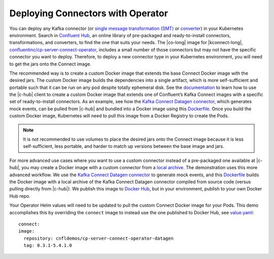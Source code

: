 Deploying Connectors with Operator 
~~~~~~~~~~~~~~~~~~~~~~~~~~~~~~~~~~

You can deploy any Kafka connector (or `single message transformation (SMT) <https://docs.confluent.io/current/connect/concepts.html#transforms>`__ or `converter <https://docs.confluent.io/current/connect/concepts.html#converters>`__) in your Kubernetes environment.
Search in `Confluent Hub <https://confluent.io/hub>`__, an online library of pre-packaged and ready-to-install connectors, transformations, and converters, to find the one that suits your needs.
The |co-long| image for |kconnect-long|, `confluentinc/cp-server-connect-operator <https://hub.docker.com/r/confluentinc/cp-server-connect-operator>`__,  includes a small number of those connectors but may not have the specific connector you want to deploy.
Therefore, to deploy a new connector type in your Kubernetes environment, you will need to get the jars onto the Connect image.

The recommended way is to create a custom Docker image that extends the base Connect Docker image with the desired jars.
The custom Docker image builds the dependencies into a single artifact, which is more self-sufficient and portable such that it can be run on any pod despite totally ephemeral disk.
See the `documentation <https://docs.confluent.io/current/connect/managing/extending.html#create-a-docker-image-containing-c-hub-connectors>`__ to learn how to use the |c-hub| client to create a custom Docker image that extends one of Confluent’s Kafka Connect images with a specific set of ready-to-install connectors.
As an example, see how the `Kafka Connect Datagen connector <https://www.confluent.io/hub/confluentinc/kafka-connect-datagen>`__, which generates mock events, can be pulled from |c-hub| and bundled into a Docker image using this `Dockerfile <https://github.com/confluentinc/kafka-connect-datagen/blob/master/Dockerfile-confluenthub>`__.
Once you build the custom Docker image, Kubernetes will need to pull this image from a Docker Registry to create the Pods.

.. note:: It is not recommended to use volumes to place the desired jars onto the Connect image because it is less self-sufficient, less portable, and harder to match up versions between the base image and jars.

For more advanced use cases where you want to use a custom connector instead of a pre-packaged one available at |c-hub|, you may create a Docker image with a custom connector from a `local archive <https://docs.confluent.io/current/connect/managing/confluent-hub/command-reference/confluent-hub-install.html#confluent-hub-client-install>`__.
The demonstration uses this more advanced workflow.
We use the `Kafka Connect Datagen connector <https://www.confluent.io/hub/confluentinc/kafka-connect-datagen>`__ to generate mock events, and this `Dockerfile <https://github.com/confluentinc/kafka-connect-datagen/blob/master/Dockerfile-local>`__ builds the Docker image with a local archive of the Kafka Connect Datagen connector compiled from source code (versus pulling directly from |c-hub|).
We publish this image to `Docker Hub <https://hub.docker.com/r/cnfldemos/cp-server-connect-operator-with-datagen>`__, but in your environment, publish to your own Docker Hub repo.

Your Operator Helm values will need to be updated to pull the custom Connect Docker image for your Pods.
This demo accomplishes this by overriding the ``connect`` image to instead use the one published to Docker Hub, see `value.yaml <https://github.com/confluentinc/examples/blob/5.3.1-post/kubernetes/gke-base/cfg/values.yaml#L53>`__:

::

  connect:
  image:
    repository: cnfldemos/cp-server-connect-operator-datagen
    tag: 0.3.1-5.4.1.0
